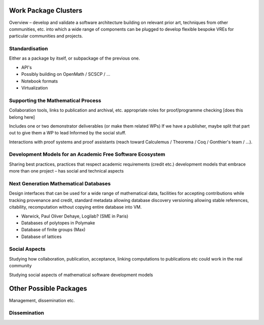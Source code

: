 Work Package Clusters
=====================

Overview – develop and validate a software architecture building on
relevant prior art, techniques from other communities, etc. into which
a wide range of components can be plugged to develop flexible bespoke
VREs for particular communities and projects.

Standardisation
---------------

Either as a package by itself, or subpackage of the previous one.

- API's
- Possibly building on OpenMath / SCSCP / ...
- Notebook formats
- Virtualization


Supporting the Mathematical Process
-----------------------------------

Collaboration tools, links to publication and archival, etc.
appropriate roles for proof/programme checking [does this belong here]

Includes one or two demonstrator deliverables (or make them related
WPs) If we have a publisher, maybe split that part out to give them a
WP to lead Informed by the social stuff.

Interactions with proof systems and proof assistants (reach toward
Calculemus / Theorema / Coq / Gonthier's team / ...).

Development Models for an Academic Free Software Ecosystem
----------------------------------------------------------

Sharing best practices, practices that respect academic requirements
(credit etc.)  development models that embrace more than one project –
has social and technical aspects

Next Generation Mathematical Databases
--------------------------------------

Design interfaces that can be used for a wide range of mathematical
data, facilities for accepting contributions while tracking provenance
and credit, standard metadata allowing database discovery versioning
allowing stable references, citability, recomputation without copying
entire database into VM.

- Warwick, Paul Oliver Dehaye, Logilab? (SME in Paris)
- Databases of polytopes in Polymake
- Database of finite groups (Max)
- Database of lattices

Social Aspects
--------------

Studying how collaboration, publication, acceptance, linking
computations to publications etc could work in the real community

Studying social aspects of mathematical software development models


Other Possible Packages
=======================

Management, dissemination etc.

Dissemination
-------------
